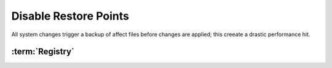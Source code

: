 .. _windows-10-disable-restore-points:

Disable Restore Points
######################
All system changes trigger a backup of affect files before changes are applied;
this creeate a drastic performance hit.

.. ggui:: Disable restore points for each drive
  :key_title: ⌘ + r -->
              systempropertiesprotection -->
              Protection Settings -->
              {DRIVE} -->
              Configure
  :option:    ☑,
              Max Usage,
              Delete all restore points for this drive
  :setting:   Disable system protection,
              0,
              Delete
  :no_section:
  :no_launch:

    .. note::
      Be sure to set this for each drive explicitly.

.. code-block:: powershell
  :caption: `Disable restore points`_ powershell (as admin)

  Disable-ComputerRestore -Drive "C:\"
  vssadmin delete shadows /all /Quiet

.. wtschedule:: Disable schedule task for System Restore.
  :key_title:   Microsoft --> Windows --> System Restore --> SR --> RMB --> Disable
  :option:      Name,
                Description
  :setting:     SR,
                This task creates regular system protection points.
  :no_section:
  :no_caption:

:term:`Registry`
****************
.. wregedit:: Disable system restore via Registry
  :key_title: HKEY_LOCAL_MACHINE\SOFTWARE\Policies\Microsoft\Windows NT\SystemRestore
  :names:     DisableConfig
  :types:     DWORD
  :data:      1
  :no_section:

.. wregedit:: Disable system restore via Registry
  :key_title: HKEY_LOCAL_MACHINE\SOFTWARE\Policies\Microsoft\Windows NT\SystemRestore
  :names:     DisableSR
  :types:     DWORD
  :data:      1
  :no_section:
  :no_launch:

.. wregedit:: Disable system restore via Registry
  :key_title: HKEY_LOCAL_MACHINE\SOFTWARE\Microsoft\Windows NT\CurrentVersion\SystemRestore
  :names:     DisableConfig
  :types:     DWORD
  :data:      1
  :no_section:
  :no_launch:

.. wregedit:: Disable system restore via Registry
  :key_title: HKEY_LOCAL_MACHINE\SOFTWARE\Microsoft\Windows NT\CurrentVersion\SystemRestore
  :names:     DisableSR
  :types:     DWORD
  :data:      1
  :no_section:
  :no_launch:

.. _Disable restore points: https://github.com/adolfintel/Windows10-Privacy#system-restore
